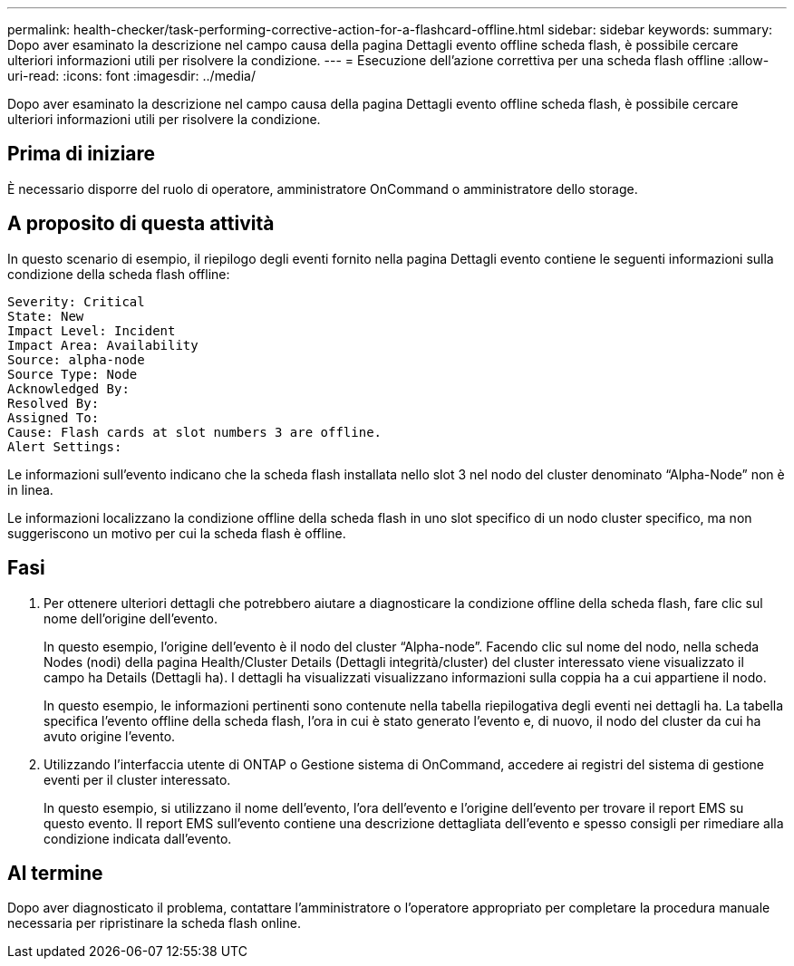---
permalink: health-checker/task-performing-corrective-action-for-a-flashcard-offline.html 
sidebar: sidebar 
keywords:  
summary: Dopo aver esaminato la descrizione nel campo causa della pagina Dettagli evento offline scheda flash, è possibile cercare ulteriori informazioni utili per risolvere la condizione. 
---
= Esecuzione dell'azione correttiva per una scheda flash offline
:allow-uri-read: 
:icons: font
:imagesdir: ../media/


[role="lead"]
Dopo aver esaminato la descrizione nel campo causa della pagina Dettagli evento offline scheda flash, è possibile cercare ulteriori informazioni utili per risolvere la condizione.



== Prima di iniziare

È necessario disporre del ruolo di operatore, amministratore OnCommand o amministratore dello storage.



== A proposito di questa attività

In questo scenario di esempio, il riepilogo degli eventi fornito nella pagina Dettagli evento contiene le seguenti informazioni sulla condizione della scheda flash offline:

[listing]
----
Severity: Critical
State: New
Impact Level: Incident
Impact Area: Availability
Source: alpha-node
Source Type: Node
Acknowledged By:
Resolved By:
Assigned To:
Cause: Flash cards at slot numbers 3 are offline.
Alert Settings:
----
Le informazioni sull'evento indicano che la scheda flash installata nello slot 3 nel nodo del cluster denominato "`Alpha-Node`" non è in linea.

Le informazioni localizzano la condizione offline della scheda flash in uno slot specifico di un nodo cluster specifico, ma non suggeriscono un motivo per cui la scheda flash è offline.



== Fasi

. Per ottenere ulteriori dettagli che potrebbero aiutare a diagnosticare la condizione offline della scheda flash, fare clic sul nome dell'origine dell'evento.
+
In questo esempio, l'origine dell'evento è il nodo del cluster "`Alpha-node`". Facendo clic sul nome del nodo, nella scheda Nodes (nodi) della pagina Health/Cluster Details (Dettagli integrità/cluster) del cluster interessato viene visualizzato il campo ha Details (Dettagli ha). I dettagli ha visualizzati visualizzano informazioni sulla coppia ha a cui appartiene il nodo.

+
In questo esempio, le informazioni pertinenti sono contenute nella tabella riepilogativa degli eventi nei dettagli ha. La tabella specifica l'evento offline della scheda flash, l'ora in cui è stato generato l'evento e, di nuovo, il nodo del cluster da cui ha avuto origine l'evento.

. Utilizzando l'interfaccia utente di ONTAP o Gestione sistema di OnCommand, accedere ai registri del sistema di gestione eventi per il cluster interessato.
+
In questo esempio, si utilizzano il nome dell'evento, l'ora dell'evento e l'origine dell'evento per trovare il report EMS su questo evento. Il report EMS sull'evento contiene una descrizione dettagliata dell'evento e spesso consigli per rimediare alla condizione indicata dall'evento.





== Al termine

Dopo aver diagnosticato il problema, contattare l'amministratore o l'operatore appropriato per completare la procedura manuale necessaria per ripristinare la scheda flash online.
